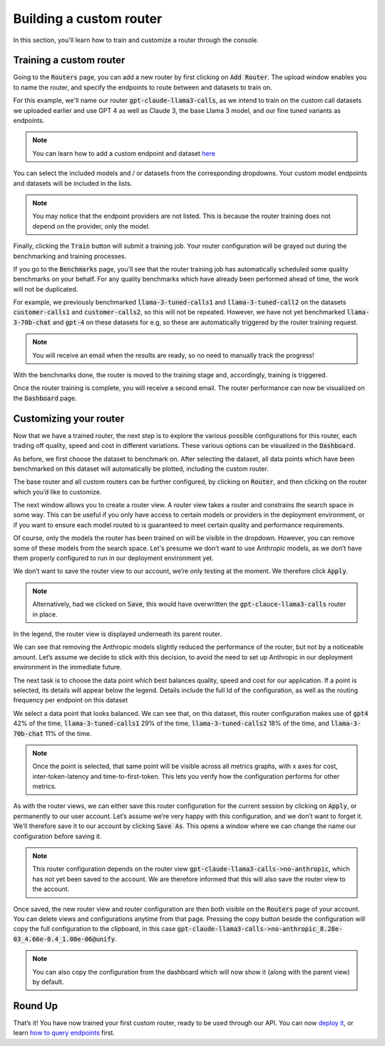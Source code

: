 Building a custom router
========================

In this section, you'll learn how to train and customize a router through the console.

Training a custom router
------------------------

Going to the :code:`Routers` page, you can add a new router by first clicking on :code:`Add Router`. The upload window enables you to name the router, and specify the endpoints to route between and datasets to train on.

For this example, we'll name our router :code:`gpt-claude-llama3-calls`, as we intend to train on the custom call datasets we uploaded earlier and use GPT 4 as well as Claude 3, the base Llama 3 model, and our fine tuned variants as endpoints.

.. note::
    You can learn how to add a custom endpoint and dataset `here <https://unify.ai/docs/interfaces/connecting_stack.html>`_ 

You can select the included models and / or datasets from the corresponding dropdowns. Your custom model endpoints and datasets will be included in the lists.

.. image:: ../images/console_routers_train.png
  :align: center
  :width: 650
  :alt: Console Routers Train.

.. note::
    You may notice that the endpoint providers are not listed. This is because the router training does not depend on the provider, only the model.

Finally, clicking the :code:`Train` button will submit a training job. Your router configuration will be grayed out during the benchmarking and training processes.

.. image:: ../images/console_routers_benchmarking.png
  :align: center
  :width: 650
  :alt: Console Routers Benchmarking.

If you go to the :code:`Benchmarks` page, you’ll see that the router training job has automatically scheduled some quality benchmarks on your behalf. For any quality benchmarks which have already been performed ahead of time, the work will not be duplicated.

For example, we previously benchmarked :code:`llama-3-tuned-calls1` and :code:`llama-3-tuned-call2` on the datasets :code:`customer-calls1` and :code:`customer-calls2`, so this will not be repeated. However, we have not yet benchmarked :code:`llama-3-70b-chat` and :code:`gpt-4` on these datasets for e.g, so these are automatically triggered by the router training request.

.. note::
    You will receive an email when the results are ready, so no need to manually track the progress!

With the benchmarks done, the router is moved to the training stage and, accordingly, training is triggered.

.. image:: ../images/console_routers_training.png
  :align: center
  :width: 650
  :alt: Console Routers Training.

Once the router training is complete, you will receive a second email. The router performance can now be visualized on the :code:`Dashboard` page.

Customizing your router
-----------------------

Now that we have a trained router, the next step is to explore the various possible configurations for this router, each trading off quality, speed and cost in different variations. These various options can be visualized in the :code:`Dashboard`.

As before, we first choose the dataset to benchmark on. After selecting the dataset, all data points which have been benchmarked on this dataset will automatically be plotted, including the custom router.

.. image:: ../images/console_dashboard_custom_router_plotting.png
  :align: center
  :width: 650
  :alt: Console Dashboard Custom Router Plotting.

The base router and all custom routers can be further configured, by clicking on :code:`Router`, and then clicking on the router which you’d like to customize.

.. image:: ../images/console_dashboard_router.png
  :align: center
  :width: 650
  :alt: Console Dashboard Router.

The next window allows you to create a router view. A router view takes a router and constrains the search space in some way. This can be useful if you only have access to certain models or providers in the deployment environment, or if you want to ensure each model routed to is guaranteed to meet certain quality and performance requirements.

.. image:: ../images/console_dashboard_custom_view.png
  :align: center
  :width: 650
  :alt: Console Dashboard Custom View.

Of course, only the models the router has been trained on will be visible in the dropdown. However, you can remove some of these models from the search space. Let's presume we don’t want to use Anthropic models, as we don’t have them properly configured to run in our deployment environment yet.

We don’t want to save the router view to our account, we’re only testing at the moment. We therefore click :code:`Apply`.

.. note::
    Alternatively, had we clicked on :code:`Save`, this would have overwritten the :code:`gpt-clauce-llama3-calls` router in place.

In the legend, the router view is displayed underneath its parent router.

.. image:: ../images/console_dashboard_no_anthropic.png
  :align: center
  :width: 650
  :alt: Console Dashboard No Anthropic.

We can see that removing the Anthropic models slightly reduced the performance of the router, but not by a noticeable amount. Let’s assume we decide to stick with this decision, to avoid the need to set up Anthropic in our deployment environment in the immediate future.

The next task is to choose the data point which best balances quality, speed and cost for our application. If a point is selected, its details will appear below the legend. Details include the full Id of the configuration, as well as the routing frequency per endpoint on this dataset

.. image:: ../images/console_dashboard_custom_selected.png
  :align: center
  :width: 650
  :alt: Console Dashboard Custom Selected.

We select a data point that looks balanced. We can see that, on this dataset, this router configuration makes use of :code:`gpt4` 42% of the time, :code:`llama-3-tuned-calls1` 29% of the time, :code:`llama-3-tuned-calls2` 18% of the time, and :code:`llama-3-70b-chat` 11% of the time.

.. note::
    Once the point is selected, that same point will be visible across all metrics graphs, with x axes for cost, inter-token-latency and time-to-first-token. This lets you verify how the configuration performs for other metrics.

As with the router views, we can either save this router configuration for the current session by clicking on :code:`Apply`, or permanently to our user account. Let’s assume we’re very happy with this configuration, and we don’t want to forget it. We’ll therefore save it to our account by clicking :code:`Save As`. This opens a window where we can change the name our configuration before saving it.

.. image:: ../images/console_dashboard_custom_configuration.png
  :align: center
  :width: 650
  :alt: Console Dashboard Custom Selected.

.. note::
    This router configuration depends on the router view :code:`gpt-claude-llama3-calls->no-anthropic`, which has not yet been saved to the account. We are therefore informed that this will also save the router view to the account.

Once saved, the new router view and router configuration are then both visible on the :code:`Routers` page of your account. You can delete views and configurations anytime from that page. Pressing the copy button beside the configuration will copy the full configuration to the clipboard, in this case :code:`gpt-claude-llama3-calls->no-anthropic_8.28e-03_4.66e-0.4_1.00e-06@unify`.

.. image:: ../images/console_routers_configurations_views.png
  :align: center
  :width: 650
  :alt: Console Routers Configurations Views.

.. note::
    You can also copy the configuration from the dashboard which will now show it (along with the parent view) by default.

Round Up
--------

That’s it! You have now trained your first custom router, ready to be used through our API. You can now `deploy it <https://unify.aid/docs/api/deploy_router.html>`_, or learn `how to query endpoints <https://unify.ai/docs/api/first_request.html>`_ first.
